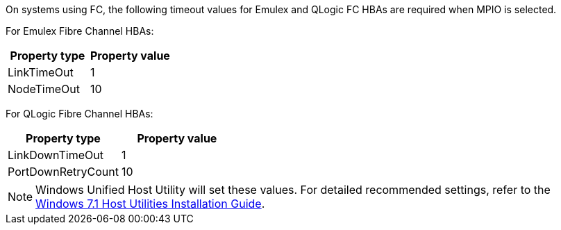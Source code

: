 On systems using FC, the following timeout values for Emulex and QLogic FC HBAs are required when MPIO is selected.

For Emulex Fibre Channel HBAs:

[cols=2*,options="header"]
|===
| Property type
| Property value
| LinkTimeOut | 1
| NodeTimeOut | 10
|===


For QLogic Fibre Channel HBAs:

[cols=2*,options="header"]
|===
| Property type
| Property value
| LinkDownTimeOut | 1
| PortDownRetryCount | 10
|===

NOTE: Windows Unified Host Utility will set these values. For detailed recommended settings, refer to the link:https://library.netapp.com/ecmdocs/ECMLP2789202/html/index.html[Windows 7.1 Host Utilities Installation Guide^].
